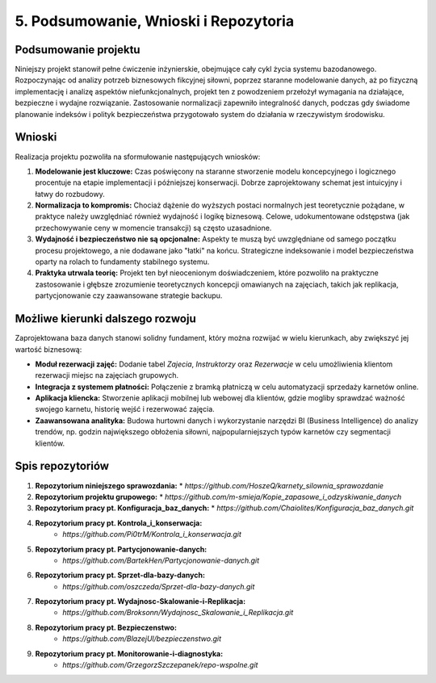 ================================
5. Podsumowanie, Wnioski i Repozytoria
================================

Podsumowanie projektu
---------------------
Niniejszy projekt stanowił pełne ćwiczenie inżynierskie, obejmujące cały cykl życia systemu bazodanowego. Rozpoczynając od analizy potrzeb biznesowych fikcyjnej siłowni, poprzez staranne modelowanie danych, aż po fizyczną implementację i analizę aspektów niefunkcjonalnych, projekt ten z powodzeniem przełożył wymagania na działające, bezpieczne i wydajne rozwiązanie. Zastosowanie normalizacji zapewniło integralność danych, podczas gdy świadome planowanie indeksów i polityk bezpieczeństwa przygotowało system do działania w rzeczywistym środowisku.

Wnioski
-------
Realizacja projektu pozwoliła na sformułowanie następujących wniosków:

1.  **Modelowanie jest kluczowe:** Czas poświęcony na staranne stworzenie modelu koncepcyjnego i logicznego procentuje na etapie implementacji i późniejszej konserwacji. Dobrze zaprojektowany schemat jest intuicyjny i łatwy do rozbudowy.
2.  **Normalizacja to kompromis:** Chociaż dążenie do wyższych postaci normalnych jest teoretycznie pożądane, w praktyce należy uwzględniać również wydajność i logikę biznesową. Celowe, udokumentowane odstępstwa (jak przechowywanie ceny w momencie transakcji) są często uzasadnione.
3.  **Wydajność i bezpieczeństwo nie są opcjonalne:** Aspekty te muszą być uwzględniane od samego początku procesu projektowego, a nie dodawane jako "łatki" na końcu. Strategiczne indeksowanie i model bezpieczeństwa oparty na rolach to fundamenty stabilnego systemu.
4.  **Praktyka utrwala teorię:** Projekt ten był nieocenionym doświadczeniem, które pozwoliło na praktyczne zastosowanie i głębsze zrozumienie teoretycznych koncepcji omawianych na zajęciach, takich jak replikacja, partycjonowanie czy zaawansowane strategie backupu.

Możliwe kierunki dalszego rozwoju
---------------------------------
Zaprojektowana baza danych stanowi solidny fundament, który można rozwijać w wielu kierunkach, aby zwiększyć jej wartość biznesową:

* **Moduł rezerwacji zajęć:** Dodanie tabel `Zajecia`, `Instruktorzy` oraz `Rezerwacje` w celu umożliwienia klientom rezerwacji miejsc na zajęciach grupowych.
* **Integracja z systemem płatności:** Połączenie z bramką płatniczą w celu automatyzacji sprzedaży karnetów online.
* **Aplikacja kliencka:** Stworzenie aplikacji mobilnej lub webowej dla klientów, gdzie mogliby sprawdzać ważność swojego karnetu, historię wejść i rezerwować zajęcia.
* **Zaawansowana analityka:** Budowa hurtowni danych i wykorzystanie narzędzi BI (Business Intelligence) do analizy trendów, np. godzin największego obłożenia siłowni, najpopularniejszych typów karnetów czy segmentacji klientów.

Spis repozytoriów
-----------------
1.  **Repozytorium niniejszego sprawozdania:**
    * `https://github.com/HoszeQ/karnety_silownia_sprawozdanie`
2.  **Repozytorium projektu grupowego:**
    * `https://github.com/m-smieja/Kopie_zapasowe_i_odzyskiwanie_danych`
3.  **Repozytorium pracy pt. Konfiguracja_baz_danych:**
    * `https://github.com/Chaiolites/Konfiguracja_baz_danych.git`
4. **Repozytorium pracy pt. Kontrola_i_konserwacja:**
    * `https://github.com/Pi0trM/Kontrola_i_konserwacja.git`
5. **Repozytorium pracy pt. Partycjonowanie-danych:**
    * `https://github.com/BartekHen/Partycjonowanie-danych.git`
6. **Repozytorium pracy pt. Sprzet-dla-bazy-danych:**
    * `https://github.com/oszczeda/Sprzet-dla-bazy-danych.git`
7. **Repozytorium pracy pt. Wydajnosc-Skalowanie-i-Replikacja:**
    * `https://github.com/Broksonn/Wydajnosc_Skalowanie_i_Replikacja.git`
8. **Repozytorium pracy pt. Bezpieczenstwo:**
    * `https://github.com/BlazejUl/bezpieczenstwo.git`
9. **Repozytorium pracy pt. Monitorowanie-i-diagnostyka:**
    * `https://github.com/GrzegorzSzczepanek/repo-wspolne.git`